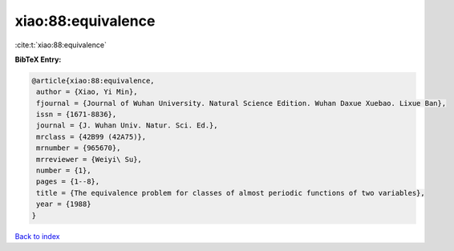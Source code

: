 xiao:88:equivalence
===================

:cite:t:`xiao:88:equivalence`

**BibTeX Entry:**

.. code-block:: bibtex

   @article{xiao:88:equivalence,
    author = {Xiao, Yi Min},
    fjournal = {Journal of Wuhan University. Natural Science Edition. Wuhan Daxue Xuebao. Lixue Ban},
    issn = {1671-8836},
    journal = {J. Wuhan Univ. Natur. Sci. Ed.},
    mrclass = {42B99 (42A75)},
    mrnumber = {965670},
    mrreviewer = {Weiyi\ Su},
    number = {1},
    pages = {1--8},
    title = {The equivalence problem for classes of almost periodic functions of two variables},
    year = {1988}
   }

`Back to index <../By-Cite-Keys.html>`_
